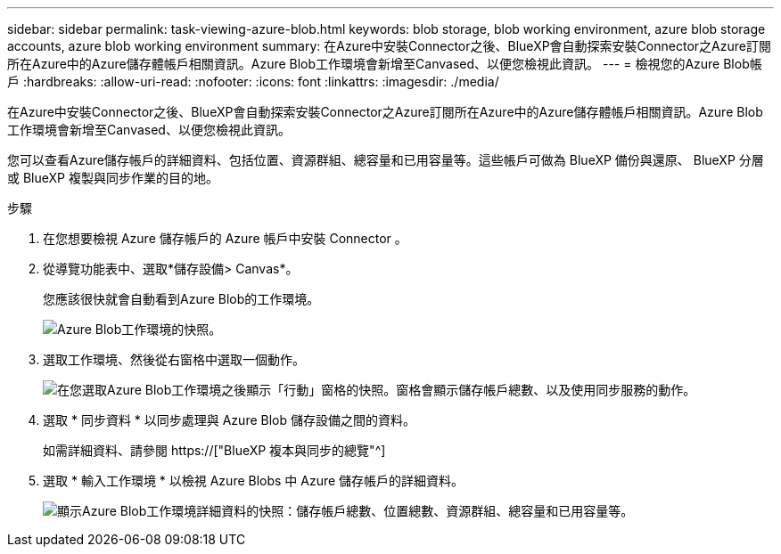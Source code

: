 ---
sidebar: sidebar 
permalink: task-viewing-azure-blob.html 
keywords: blob storage, blob working environment, azure blob storage accounts, azure blob working environment 
summary: 在Azure中安裝Connector之後、BlueXP會自動探索安裝Connector之Azure訂閱所在Azure中的Azure儲存體帳戶相關資訊。Azure Blob工作環境會新增至Canvased、以便您檢視此資訊。 
---
= 檢視您的Azure Blob帳戶
:hardbreaks:
:allow-uri-read: 
:nofooter: 
:icons: font
:linkattrs: 
:imagesdir: ./media/


[role="lead"]
在Azure中安裝Connector之後、BlueXP會自動探索安裝Connector之Azure訂閱所在Azure中的Azure儲存體帳戶相關資訊。Azure Blob工作環境會新增至Canvased、以便您檢視此資訊。

您可以查看Azure儲存帳戶的詳細資料、包括位置、資源群組、總容量和已用容量等。這些帳戶可做為 BlueXP 備份與還原、 BlueXP 分層或 BlueXP 複製與同步作業的目的地。

.步驟
. 在您想要檢視 Azure 儲存帳戶的 Azure 帳戶中安裝 Connector 。
. 從導覽功能表中、選取*儲存設備> Canvas*。
+
您應該很快就會自動看到Azure Blob的工作環境。

+
image:screenshot-azure-blob-we.png["Azure Blob工作環境的快照。"]

. 選取工作環境、然後從右窗格中選取一個動作。
+
image:screenshot-azure-actions.png["在您選取Azure Blob工作環境之後顯示「行動」窗格的快照。窗格會顯示儲存帳戶總數、以及使用同步服務的動作。"]

. 選取 * 同步資料 * 以同步處理與 Azure Blob 儲存設備之間的資料。
+
如需詳細資料、請參閱 https://["BlueXP 複本與同步的總覽"^]

. 選取 * 輸入工作環境 * 以檢視 Azure Blobs 中 Azure 儲存帳戶的詳細資料。
+
image:screenshot-azure-blob-details.png["顯示Azure Blob工作環境詳細資料的快照：儲存帳戶總數、位置總數、資源群組、總容量和已用容量等。"]



